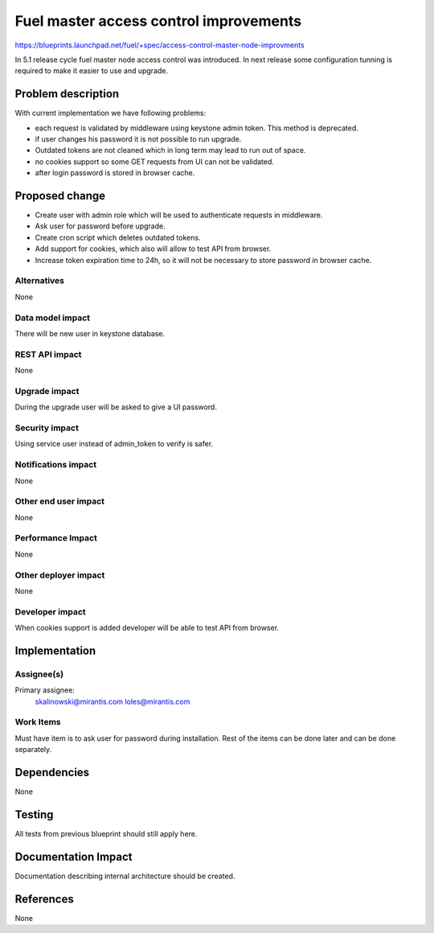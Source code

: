 ..
 This work is licensed under a Creative Commons Attribution 3.0 Unported
 License.

 http://creativecommons.org/licenses/by/3.0/legalcode

==========================================
Fuel master access control improvements
==========================================

https://blueprints.launchpad.net/fuel/+spec/access-control-master-node-improvments

In 5.1 release cycle fuel master node access control was introduced.
In next release some configuration tunning is required to make it easier
to use and upgrade.

Problem description
===================

With current implementation we have following problems:

* each request is validated by middleware using keystone admin token.
  This method is deprecated.

* if user changes his password it is not possible to run upgrade.

* Outdated tokens are not cleaned which in long term
  may lead to run out of space.

* no cookies support so some GET requests from UI can not be validated.

* after login password is stored in browser cache.

Proposed change
===============

* Create user with admin role which will be used
  to authenticate requests in middleware.

* Ask user for password before upgrade.

* Create cron script which deletes outdated tokens.

* Add support for cookies, which also will allow to test API from browser.

* Increase token expiration time to 24h, so it will not be necessary to
  store password in browser cache.


Alternatives
------------

None

Data model impact
-----------------

There will be new user in keystone database.

REST API impact
---------------

None

Upgrade impact
--------------

During the upgrade user will be asked to give a UI password.

Security impact
---------------

Using service user instead of admin_token to verify is safer.

Notifications impact
--------------------

None

Other end user impact
---------------------

None

Performance Impact
------------------

None

Other deployer impact
---------------------

None

Developer impact
----------------

When cookies support is added developer will be able to test API from browser.

Implementation
==============

Assignee(s)
-----------

Primary assignee:
    skalinowski@mirantis.com
    loles@mirantis.com

Work Items
----------

Must have item is to ask user for password during installation.
Rest of the items can be done later and can be done separately.


Dependencies
============

None


Testing
=======

All tests from previous blueprint should still apply here.

Documentation Impact
====================

Documentation describing internal architecture should be created.

References
==========

None
